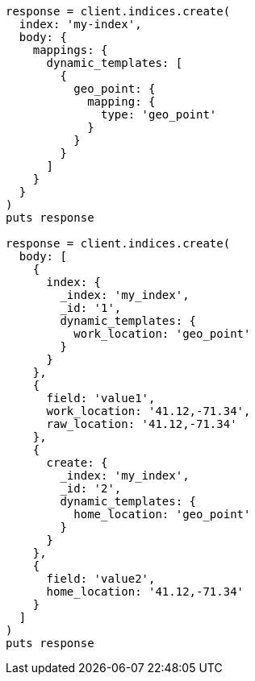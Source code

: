 [source, ruby]
----
response = client.indices.create(
  index: 'my-index',
  body: {
    mappings: {
      dynamic_templates: [
        {
          geo_point: {
            mapping: {
              type: 'geo_point'
            }
          }
        }
      ]
    }
  }
)
puts response

response = client.indices.create(
  body: [
    {
      index: {
        _index: 'my_index',
        _id: '1',
        dynamic_templates: {
          work_location: 'geo_point'
        }
      }
    },
    {
      field: 'value1',
      work_location: '41.12,-71.34',
      raw_location: '41.12,-71.34'
    },
    {
      create: {
        _index: 'my_index',
        _id: '2',
        dynamic_templates: {
          home_location: 'geo_point'
        }
      }
    },
    {
      field: 'value2',
      home_location: '41.12,-71.34'
    }
  ]
)
puts response
----
